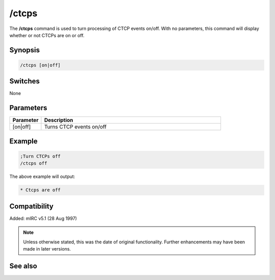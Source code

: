 /ctcps
======

The **/ctcps** command is used to turn processing of CTCP events on/off. With no parameters, this command will display whether or not CTCPs are on or off.

Synopsis
--------

.. code:: text

    /ctcps [on|off]

Switches
--------

None

Parameters
----------

.. list-table::
    :widths: 15 85
    :header-rows: 1

    * - Parameter
      - Description
    * - [on|off]
      - Turns CTCP events on/off 

Example
-------

.. code:: text

    ;Turn CTCPs off 
    /ctcps off

The above example will output:

.. code:: text

    * Ctcps are off

Compatibility
-------------

Added: mIRC v5.1 (28 Aug 1997)

.. note:: Unless otherwise stated, this was the date of original functionality. Further enhancements may have been made in later versions.

See also
--------

.. hlist::
    :columns: 4

    * :doc:`$nick </identifiers/nick>`
    * :doc:`$remote </identifiers/remote>`
    * :doc:`/ctcp <ctcp>`
    * :doc:`/ctcpreply <ctcpreply>`
    * :doc:`/events <events>`
    * :doc:`/remote <remote>`
    * :doc:`/commands <commands>`